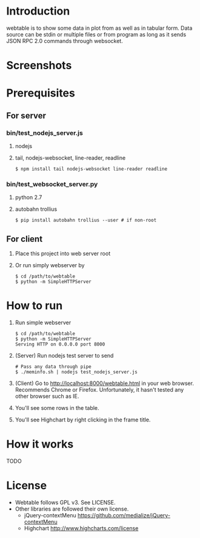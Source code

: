 #+Options: ^:nil

* Introduction
webtable is to show some data in plot from as well as in tabular form.
Data source can be stdin or multiple files or from program as long as
it sends JSON RPC 2.0 commands through websocket.

* Screenshots
  [[./doc/Webtable_population_screenshot.png]]

* Prerequisites
** For server

*** bin/test_nodejs_server.js
    1. nodejs
    2. tail, nodejs-websocket, line-reader, readline
       #+BEGIN_EXAMPLE
       $ npm install tail nodejs-websocket line-reader readline
       #+END_EXAMPLE

*** bin/test_websocket_server.py
    1. python 2.7
    2. autobahn trollius
       #+BEGIN_EXAMPLE
       $ pip install autobahn trollius --user # if non-root
       #+END_EXAMPLE

** For client
   1. Place this project into web server root
   2. Or run simply webserver by
      #+BEGIN_EXAMPLE
      $ cd /path/to/webtable
      $ python -m SimpleHTTPServer
      #+END_EXAMPLE

* How to run
  1. Run simple webserver
     #+BEGIN_EXAMPLE
     $ cd /path/to/webtable
     $ python -m SimpleHTTPServer
     Serving HTTP on 0.0.0.0 port 8000
     #+END_EXAMPLE
  2. (Server) Run nodejs test server to send
     #+BEGIN_EXAMPLE
       # Pass any data through pipe
       $ ./meminfo.sh | nodejs test_nodejs_server.js
     #+END_EXAMPLE
  3. (Client) Go to http://localhost:8000/webtable.html in your web
     browser. Recommends Chrome or Firefox. Unfortunately, it hasn't
     tested any other browser such as IE.
  4. You'll see some rows in the table.
  5. You'll see Highchart by right clicking in the frame title.

* How it works
  TODO

* License
  - Webtable follows GPL v3. See LICENSE.
  - Other libraries are followed their own license.
    - jQuery-contextMenu
      https://github.com/medialize/jQuery-contextMenu
    - Highchart
      http://www.highcharts.com/license
